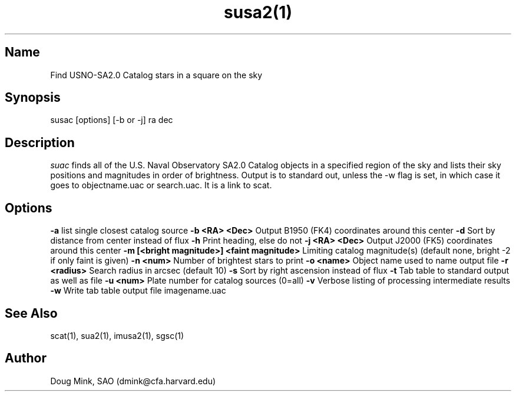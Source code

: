 .TH susa2(1) WCS "9 June 2000"
.SH Name
Find USNO-SA2.0 Catalog stars in a square on the sky
.SH Synopsis
susac [options] [-b or -j] ra dec
.SH Description
.I suac
finds all of the U.S. Naval Observatory SA2.0 Catalog objects in a specified
region of the sky and lists their sky positions and magnitudes in order of
brightness. Output is to standard out, unless the -w flag is set, in which
case it goes to objectname.uac or search.uac. It is a link to scat.
.SH Options
.B \-a
list single closest catalog source
.B \-b <RA> <Dec>
Output B1950 (FK4) coordinates around this center
.B \-d
Sort by distance from center instead of flux
.B \-h
Print heading, else do not 
.B \-j <RA> <Dec>
Output J2000 (FK5) coordinates around this center
.B \-m [<bright magnitude>] <faint magnitude>
Limiting catalog magnitude(s) (default none, bright -2 if only faint is given)
.B \-n <num>
Number of brightest stars to print 
.B \-o <name>
Object name used to name output file
.B \-r <radius>
Search radius in arcsec (default 10)
.B \-s
Sort by right ascension instead of flux 
.B \-t
Tab table to standard output as well as file
.B \-u <num>
Plate number for catalog sources (0=all)
.B \-v
Verbose listing of processing intermediate results
.B \-w
Write tab table output file imagename.uac
.SH See Also
scat(1), sua2(1), imusa2(1), sgsc(1)
.SH Author
Doug Mink, SAO (dmink@cfa.harvard.edu)
